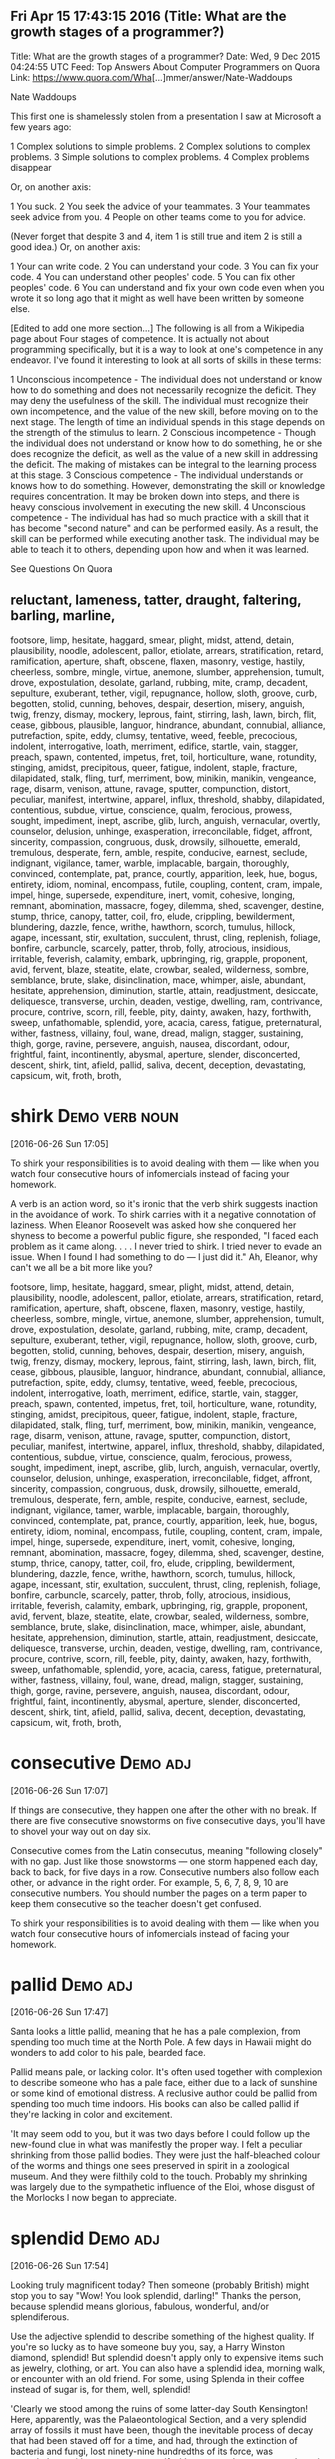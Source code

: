 ** Fri Apr 15 17:43:15 2016 (Title: What are the growth stages of a programmer?)

Title: What are the growth stages of a programmer?
Date: Wed,  9 Dec 2015 04:24:55 UTC
Feed: Top Answers About Computer Programmers on Quora
Link: https://www.quora.com/Wha[...]mmer/answer/Nate-Waddoups

Nate Waddoups

This first one is shamelessly stolen from a presentation I saw at
Microsoft a few years ago:

1 Complex solutions to simple problems.
2 Complex solutions to complex problems.
3 Simple solutions to complex problems.
4 Complex problems disappear

Or, on another axis:

1 You suck.
2 You seek the advice of your teammates.
3 Your teammates seek advice from you.
4 People on other teams come to you for advice.

(Never forget that despite 3 and 4, item 1 is still true and item 2 is
still a good idea.)
Or, on another axis:

1 Your can write code.
2 You can understand your code.
3 You can fix your code.
4 You can understand other peoples' code.
5 You can fix other peoples' code.
6 You can understand and fix your own code even when you wrote it so
  long ago that it might as well have been written by someone else.

[Edited to add one more section...] 
The following is all from a Wikipedia page about Four stages of
competence. It is actually not about programming specifically, but it
is a way to look at one's competence in any endeavor. I've found it
interesting to look at all sorts of skills in these terms:

    1 Unconscious incompetence - The individual does not understand or
      know how to do something and does not necessarily recognize the
      deficit. They may deny the usefulness of the skill. The
      individual must recognize their own incompetence, and the value
      of the new skill, before moving on to the next stage. The length
      of time an individual spends in this stage depends on the
      strength of the stimulus to learn.
    2 Conscious incompetence - Though the individual does not
      understand or know how to do something, he or she does recognize
      the deficit, as well as the value of a new skill in addressing
      the deficit. The making of mistakes can be integral to the
      learning process at this stage.
    3 Conscious competence - The individual understands or knows how
      to do something. However, demonstrating the skill or knowledge
      requires concentration. It may be broken down into steps, and
      there is heavy conscious involvement in executing the new skill.
    4 Unconscious competence - The individual has had so much practice
      with a skill that it has become "second nature" and can be
      performed easily. As a result, the skill can be performed while
      executing another task. The individual may be able to teach it
      to others, depending upon how and when it was learned.

See Questions On Quora

** reluctant, lameness, tatter, draught, faltering, barling, marline,
   footsore, limp, hesitate, haggard, smear, plight, midst, attend,
   detain, plausibility, noodle, adolescent, pallor, etiolate, arrears,
   stratification, retard, ramification, aperture, shaft, obscene, flaxen,
   masonry, vestige, hastily, cheerless, sombre, mingle, virtue, anemone,
   slumber, apprehension, tumult, drove, expostulation, desolate, garland,
   rubbing, mite, cramp, decadent, sepulture, exuberant, tether, vigil,
   repugnance, hollow, sloth, groove, curb, begotten, stolid, cunning,
   behoves, despair, desertion, misery, anguish, twig, frenzy, dismay,
   mockery, leprous, faint, stirring, lash, lawn, birch, flit, cease, gibbous,
   plausible, languor, hindrance, abundant, connubial, alliance, putrefaction,
   spite, eddy, clumsy, tentative, weed, feeble, precocious, indolent,
   interrogative, loath, merriment, edifice, startle, vain, stagger, preach,
   spawn, contented, impetus, fret, toil, horticulture, wane, rotundity,
   stinging, amidst, precipitous, queer, fatigue, indolent, staple, fracture,
   dilapidated, stalk, fling, turf, merriment, bow, minikin, manikin, vengeance,
   rage, disarm, venison, attune, ravage, sputter, compunction, distort, peculiar,
   manifest, intertwine, apparel, influx, threshold, shabby, dilapidated,
   contentious, subdue, virtue, conscience, qualm, ferocious, prowess,
   sought, impediment, inept, ascribe, glib, lurch, anguish, vernacular,
   overtly, counselor, delusion, unhinge, exasperation, irreconcilable,
   fidget, affront, sincerity, compassion, congruous, dusk, drowsily,
   silhouette, emerald, tremulous, desperate, fern, amble, respite,
   conducive, earnest, seclude, indignant, vigilance, tamer, warble,
   implacable, bargain, thoroughly, convinced, contemplate, pat, prance,
   courtly, apparition, leek, hue, bogus, entirety, idiom, nominal, encompass,
   futile, coupling, content, cram, impale, impel, hinge, supersede, expenditure,
   inert, vomit, cohesive, longing, remnant, abomination, massacre, fogey,
   dilemma, shed, scavenger, destine, stump, thrice, canopy, tatter, coil, fro,
   elude, crippling, bewilderment, blundering, dazzle, fence, writhe, hawthorn,
   scorch, tumulus, hillock, agape, incessant, stir, exultation, succulent,
   thrust, cling, replenish, foliage, bonfire, carbuncle, scarcely, patter,
   throb, folly, atrocious, insidious, irritable, feverish, calamity, embark,
   upbringing, rig, grapple, proponent, avid, fervent, blaze, steatite, elate,
   crowbar, sealed, wilderness, sombre, semblance, brute, slake, disinclination,
   mace, whimper, aisle, abundant, hesitate, apprehension, diminution, startle,
   attain, readjustment, desiccate, deliquesce, transverse, urchin, deaden,
   vestige, dwelling, ram, contrivance, procure, contrive, scorn, rill, feeble,
   pity, dainty, awaken, hazy, forthwith, sweep, unfathomable, splendid, yore,
   acacia, caress, fatigue, preternatural, wither, fastness, villainy, foul,
   wane, dread, malign, stagger, sustaining, thigh, gorge, ravine, persevere,
   anguish, nausea, discordant, odour, frightful, faint, incontinently, abysmal,
   aperture, slender, disconcerted, descent, shirk, tint, afield, pallid,
   saliva, decent, deception, devastating, capsicum, wit, froth, broth, 




* shirk							     :Demo:verb:noun:
[2016-06-26 Sun 17:05]

To shirk your responsibilities is to avoid dealing with them — like
when you watch four consecutive hours of infomercials instead of
facing your homework.

A verb is an action word, so it's ironic that the verb shirk suggests
inaction in the avoidance of work. To shirk carries with it a negative
connotation of laziness. When Eleanor Roosevelt was asked how she
conquered her shyness to become a powerful public figure, she
responded, "I faced each problem as it came along. . . . I never tried
to shirk. I tried never to evade an issue. When I found I had
something to do — I just did it." Ah, Eleanor, why can't we all be a
bit more like you?

footsore, limp, hesitate, haggard, smear, plight, midst, attend,
   detain, plausibility, noodle, adolescent, pallor, etiolate, arrears,
   stratification, retard, ramification, aperture, shaft, obscene, flaxen,
   masonry, vestige, hastily, cheerless, sombre, mingle, virtue, anemone,
   slumber, apprehension, tumult, drove, expostulation, desolate, garland,
   rubbing, mite, cramp, decadent, sepulture, exuberant, tether, vigil,
   repugnance, hollow, sloth, groove, curb, begotten, stolid, cunning,
   behoves, despair, desertion, misery, anguish, twig, frenzy, dismay,
   mockery, leprous, faint, stirring, lash, lawn, birch, flit, cease, gibbous,
   plausible, languor, hindrance, abundant, connubial, alliance, putrefaction,
   spite, eddy, clumsy, tentative, weed, feeble, precocious, indolent,
   interrogative, loath, merriment, edifice, startle, vain, stagger, preach,
   spawn, contented, impetus, fret, toil, horticulture, wane, rotundity,
   stinging, amidst, precipitous, queer, fatigue, indolent, staple, fracture,
   dilapidated, stalk, fling, turf, merriment, bow, minikin, manikin, vengeance,
   rage, disarm, venison, attune, ravage, sputter, compunction, distort, peculiar,
   manifest, intertwine, apparel, influx, threshold, shabby, dilapidated,
   contentious, subdue, virtue, conscience, qualm, ferocious, prowess,
   sought, impediment, inept, ascribe, glib, lurch, anguish, vernacular,
   overtly, counselor, delusion, unhinge, exasperation, irreconcilable,
   fidget, affront, sincerity, compassion, congruous, dusk, drowsily,
   silhouette, emerald, tremulous, desperate, fern, amble, respite,
   conducive, earnest, seclude, indignant, vigilance, tamer, warble,
   implacable, bargain, thoroughly, convinced, contemplate, pat, prance,
   courtly, apparition, leek, hue, bogus, entirety, idiom, nominal, encompass,
   futile, coupling, content, cram, impale, impel, hinge, supersede, expenditure,
   inert, vomit, cohesive, longing, remnant, abomination, massacre, fogey,
   dilemma, shed, scavenger, destine, stump, thrice, canopy, tatter, coil, fro,
   elude, crippling, bewilderment, blundering, dazzle, fence, writhe, hawthorn,
   scorch, tumulus, hillock, agape, incessant, stir, exultation, succulent,
   thrust, cling, replenish, foliage, bonfire, carbuncle, scarcely, patter,
   throb, folly, atrocious, insidious, irritable, feverish, calamity, embark,
   upbringing, rig, grapple, proponent, avid, fervent, blaze, steatite, elate,
   crowbar, sealed, wilderness, sombre, semblance, brute, slake, disinclination,
   mace, whimper, aisle, abundant, hesitate, apprehension, diminution, startle,
   attain, readjustment, desiccate, deliquesce, transverse, urchin, deaden,
   vestige, dwelling, ram, contrivance, procure, contrive, scorn, rill, feeble,
   pity, dainty, awaken, hazy, forthwith, sweep, unfathomable, splendid, yore,
   acacia, caress, fatigue, preternatural, wither, fastness, villainy, foul,
   wane, dread, malign, stagger, sustaining, thigh, gorge, ravine, persevere,
   anguish, nausea, discordant, odour, frightful, faint, incontinently, abysmal,
   aperture, slender, disconcerted, descent, shirk, tint, afield, pallid,
   saliva, decent, deception, devastating, capsicum, wit, froth, broth, 
* consecutive							   :Demo:adj:
[2016-06-26 Sun 17:07]

If things are consecutive, they happen one after the other with no
break. If there are five consecutive snowstorms on five consecutive
days, you'll have to shovel your way out on day six.

Consecutive comes from the Latin consecutus, meaning "following
closely" with no gap. Just like those snowstorms — one storm happened
each day, back to back, for five days in a row. Consecutive numbers
also follow each other, or advance in the right order. For example, 5,
6, 7, 8, 9, 10 are consecutive numbers. You should number the pages on
a term paper to keep them consecutive so the teacher doesn't get
confused.

To shirk your responsibilities is to avoid dealing with them — like
when you watch four consecutive hours of infomercials instead of
facing your homework.

* pallid							   :Demo:adj:
[2016-06-26 Sun 17:47]

Santa looks a little pallid, meaning that he has a pale complexion,
from spending too much time at the North Pole. A few days in Hawaii
might do wonders to add color to his pale, bearded face.

Pallid means pale, or lacking color. It's often used together with
complexion to describe someone who has a pale face, either due to a
lack of sunshine or some kind of emotional distress. A reclusive
author could be pallid from spending too much time indoors. His books
can also be called pallid if they're lacking in color and excitement.

'It may seem odd to you, but it was two days before I could follow up the new-found clue in what was manifestly the proper way. I felt a peculiar shrinking
from those pallid bodies. They were just the half-bleached colour of the worms and things one sees preserved in spirit in a zoological museum. And they were
filthily cold to the touch. Probably my shrinking was largely due to the sympathetic influence of the Eloi, whose disgust of the Morlocks I now began to
appreciate.
* splendid							   :Demo:adj:
[2016-06-26 Sun 17:54]

Looking truly magnificent today? Then someone (probably British) might
stop you to say "Wow! You look splendid, darling!" Thanks the person,
because splendid means glorious, fabulous, wonderful, and/or
splendiferous.

Use the adjective splendid to describe something of the highest
quality. If you're so lucky as to have someone buy you, say, a Harry
Winston diamond, splendid! But splendid doesn't apply only to
expensive items such as jewelry, clothing, or art. You can also have a
splendid idea, morning walk, or encounter with an old friend. For
some, using Splenda in their coffee instead of sugar is, for them,
well, splendid!

'Clearly we stood among the ruins of some latter-day South Kensington! Here, apparently, was the Palaeontological Section, and a very splendid array of
fossils it must have been, though the inevitable process of decay that had been staved off for a time, and had, through the extinction of bacteria and fungi,
lost ninety-nine hundredths of its force, was nevertheless, with extreme sureness if with extreme slowness at work again upon all its treasures. Here and
there I found traces of the little people in the shape of rare fossils broken to pieces or threaded in strings upon reeds. And the cases had in some
instances been bodily removed—by the Morlocks as I judged. The place was very silent. The thick dust deadened our footsteps. Weena, who had been rolling a
sea urchin down the sloping glass of a case, presently came, as I stared about me, and very quietly took my hand and stood beside me.

* stave							     :Demo:noun:verb:
[2016-06-26 Sun 17:57]

A stave is the crosspiece between the legs of a chair or a wooden slat
forming the side of a barrel. In music, it's the five lines you write
notes on.

Stave comes from the word staff, as in a walking stick. You're most
likely to encounter the word stave if you're learning woodworking. If
someone "staves in" a door, they've broken a hole in it. You also
might hear the idiom "stave off," which means to hold off for a short
time.

'Clearly we stood among the ruins of some latter-day South Kensington! Here, apparently, was the Palaeontological Section, and a very splendid array of
fossils it must have been, though the inevitable process of decay that had been staved off for a time, and had, through the extinction of bacteria and fungi,
lost ninety-nine hundredths of its force, was nevertheless, with extreme sureness if with extreme slowness at work again upon all its treasures. Here and
there I found traces of the little people in the shape of rare fossils broken to pieces or threaded in strings upon reeds. And the cases had in some
instances been bodily removed—by the Morlocks as I judged. The place was very silent. The thick dust deadened our footsteps. Weena, who had been rolling a
sea urchin down the sloping glass of a case, presently came, as I stared about me, and very quietly took my hand and stood beside me.
* stall							     :Demo:noun:verb:
[2016-06-26 Sun 19:05]

Stall means to stop or delay. If your car stalls, it comes to a
stop. When you want a horse to stop, you put him in a stall, or small
enclosure inside a barn.

The word stall implies stopping something that will start again — a
horse will leave the stall eventually and start moving, a stalled car
can be restarted. Remember that when you're thinking about stall in
the sense of postpone or delay. You can stall your professor from
giving an exam by talking about last night’s big game. Your little
sister can stall going to bed by asking for one more story. If you
want to delay an approaching army, you might steal their boots —
they'll still come but the "stall tactic" will buy you time.

1) "BTW, there's no toilet paper in that stall...." Not the same kind
of issue in the ladies that it is in the gents. Most of the traffic in
the men's room is headed to a urinal with no need of TP. In the
women's I've both encountered stalls out of TP more often and had
people mention it to other women headed for the deficient stall.

* virtue							  :Demo:noun:
[2016-06-26 Sun 20:55]

Virtue is the quality of being morally good. If you're writing a
screenplay and you want it to be a real tearjerker, make sure your
hero is full of virtue.

The word virtue comes from the Latin root vir, for man. At first
virtue meant manliness or valor, but over time it settled into the
sense of moral excellence. Virtue can also mean excellence in
general. One of your virtues might be your generous willingness to
help out your friends. The phrase by virtue of means "as a result of"
or "by authority of." You will achieve success by virtue of hard work
(or by virtue of inside connections).

Your decisions your life : A great poet once said, "Wisdom is
  knowing what to do and virtue is doing it". Take decisions wisely.

* necessarily							   :Demo:adv:
[2016-07-01 Fri 17:29]

Use the adverb necessarily to mean inevitably. The best man won't
necessarily have to speak at the wedding reception, but he should
probably have a speech ready just in case.

Necessarily also means as a logical result or consequence of some
action. Your English composition grade is necessarily based on the
work you turn in for the class. If you write fairly well, you won't
necessarily get an A, but you just might. Necessarily is made up of
the Latin roots ne, meaning not, and cedere, meaning yield. The
adjective "necessary," from which necessarily comes, originally meant
no backing away.

Science is facts; just as houses are made of stone, so is science made of facts; but a pile of stones is not a house, and a collection of facts is not      
 necessarily science.
* superstition 							  :Demo:noun:
[2016-07-01 Fri 17:31]

A superstition is a belief or practice that isn’t entirely based on
facts or reality, like carrying a rabbit’s foot because you think it
brings you good fortune, or believing that Friday the 13th is a day of
bad luck.

When you pick up a penny, is it because you’re poor or do you think
it’s lucky?  If the quickest route makes you walk under a ladder, will
you do it even though it’s bad luck?  These are two examples of
superstitions, irrational decisions we make for some weird reason.
The Latin roots of the word translate as “standing over,” like how you
freeze standing over a broken mirror. Don’t worry, it’s only a
superstition, right?

Science is the great antidote to the poison of enthusiasm and superstition.
* begets							  :Demo:verb:
[2016-07-01 Fri 17:44]

To beget means to generate something, usually children, and it can be
used to refer to the role of either a mother or a father.

If we analyze the word beget, we get the prefix be-, which tends to
intensify the meaning of the following verb, and get, which means to
cause something to enter one's possession. The word is usually used to
refer to having children, although it can be used to refer to anything
that generates something else — for example, an inspiration can beget
a brilliant idea.

There are in fact two things, science and opinion; the former begets knowledge, the latter ignorance.
* giddy							      :Demo:verb:adj:
[2016-07-01 Fri 17:52]

If you've ever spun in circles until you fell to the ground laughing,
you know how it feels to be giddy. This adjective can mean dizzy,
elated, or — as in the spinning around example –- a lightheaded,
lighthearted combination of the two.

The hackneyed phrase "giddy as a schoolgirl" calls forth the image of
a kid giggling with her friends over some adolescent
foolishness. Giddy has been used to describe someone incapable of
serious thought or easily excited as far back as the sixteenth
century. Given that, in modern usage, giddy describes someone silly
and frivolous, it's interesting to know that the Old English source
for this word has a slightly darker tinge: gidig means "insane" or
"god-possessed."

If anybody says he can think about quantum problems without getting giddy, that only shows he has not understood the first thing about them.
* lacs								  :Demo:noun:
[2016-07-01 Fri 18:00]

Title: I am working in an MNC with a package of 3.4 lacs per annum. Can I earn upto 15 lacs per annum, inspite of being from a non IIT or non NIT college?
* hike							     :Demo:verb:noun:
[2016-07-01 Fri 18:01]

To hike is to walk a long way at a leisurely pace. You might love to
hike in the woods on weekends.

When you hike, you walk for pleasure, often in a wooded or hilly
area. The trip itself is also a hike, whether you hike the Appalachian
Trail or climb a local hill. Another meaning of hike is "to increase,"
as when the library decides to hike the fees for late books. Hike has
been around since the 1800's, when it was spelled hyke, but its origin
is uncertain. The "walk vigorously" meaning is older than the "raise
or increase" meaning.

And it is happening with me. I was getting even lesser than you. I
asked for 30% hike but they said they can't give.
* fervently							   :Demo:adv:
[2016-07-01 Fri 18:05]

If you fervently believe or feel something, then you believe or feel
it strongly — with a lot of passion.

People feel fervently about a lot of things. A sports fan may be
fervently supportive of a football or basketball team and go to every
game. Many religious people fervently believe in a god. If you're
extremely self-confident, you might fervently believe in
yourself. This word means a lot of passion is present. If you feel
blah about something, or you just like it a little, you don't
fervently believe in it.

But there were days I fervently wished for life before him. There were
days we'd broke down about it. There were nights I didn't want to get
up and walk the little guy back to sleep. And only until I accepted
and went through these things, did I find the joy and peace of my
situation. As he gets older, I slowly regain some freedoms I used to
have, and now I can thoroughly appreciate them, unlike before when I
didn't know a life without them.
* contemplation 						       :noun:
[2016-07-01 Fri 18:20]

Contemplation is long, hard thinking about something. If you’re
writing a book on the meaning of the universe, then you’re going to
need to do a great deal of contemplation.

Contemplate has the word temple in its roots, and originally referred
to the kind of thinking you do in a special space set aside for
observation. Now we use it to describe any kind of thinking that we
spend a long time doing. While clicking on someone’s photos on
Facebook doesn’t count as contemplation, usually, you might spend
hours in contemplation of your family and your history if you come
across a box of old photos in the attic.

It is a melancholy of mine own, compounded of many simples, extracted from many objects, and indeed the sundry contemplation of my travels, which, by often rumination, wraps me in a most humorous sadness.
* sundry						      :Demo:adj:noun:
[2016-07-01 Fri 18:21]

A woman emptying out her purse after many years might find an old
stick of gum, a pair of broken sunglasses, a few movie tickets, and
sundry items, meaning that that her purse was filled with a random
collection of unrelated things.

Most people associate the word sundry with the old-fashioned drugstore
in their neighborhood that used to sell all sorts of odds and ends,
from magazines to hairbrushes. The word is typically used as an
adjective to describe a collection of various different items found in
one place, as in — "I discovered records, perfume bottles, and sundry
items at my neighbor's yard sale." The phrase "all and sundry" refers
collectively to a group of people, as in, "I invited all and sundry of
my relatives to my tea party."

It is a melancholy of mine own, compounded of many simples, extracted from many objects, and indeed the sundry contemplation of my travels, which, by often rumination, wraps me in a most humorous sadness.
* rumination							  :Demo:noun:
[2016-07-01 Fri 18:21]

If someone asks you to make a difficult decision — like what to have
for dinner — it might lead to rumination, or a long period of deep
thought.

Use the noun rumination when there's thoughtful consideration going
on. If your grandfather answers every question by saying, "Hmm. Let me
think about that," he is a fan of rumination. It comes from the verb
ruminate, which means "to think deeply," but also means "to chew the
cud." Both words come from the Latin word ruminatus, which has the
same meaning and which is rooted in rumen, or "gullet."

It is a melancholy of mine own, compounded of many simples, extracted from many objects, and indeed the sundry contemplation of my travels, which, by often rumination, wraps me in a most humorous sadness.
* sojourn						     :Demo:noun:verb:
[2016-07-01 Fri 18:23]

A sojourn is a short stay or visit. If you want a fancy way to say
that you took a trip to the countryside, you might talk about your
country sojourn.

The verb is originally from the Latin prefix sub- "under" plus diurnus
"of a day." You might refer to your vacation as a sojourn, but it
might make more sense if you are describing a trip to Provence rather
than a trip to Disney World. Or In figurative use, sojourn means to
delve––your math teacher may stop midway through lessons on fractions
for a brief sojourn into techniques for slicing pie.

THIS is the story of a five-year sojourn that I and my family made on the Greek island of Corfu. It was originally intended to be a mildly nostalgic account of the natural history of the island, but I made a grave mistake by introducing my family into the book in the first few pages. Having got themselves on paper, they then proceeded to establish themselves and invite various friends to share the chapters. It was only with the greatest difficulty, and by exercising considerable cunning, that I managed to retain a few pages here and there which I could devote exclusively to animals.
* cunning						      :Demo:adj:noun:
[2016-07-01 Fri 18:35]

In fairy tales, always watch out for the cunning fox or the cunning
witch. Cunning means clever, in the sense of trickery. A cunning plan
might involve setting traps for the innocent and pure at heart to fall
into.

This adjective goes back to the 14th century English verb cunnen,
which meant "to know," and is actually related to our English verb
know. In earlier times, the noun was used to mean a high level of
skill in using the hands. You can be cunning, but you can also use
your cunning to figure out a very clever and tricky plan.

THIS is the story of a five-year sojourn that I and my family made on the Greek island of Corfu. It was originally intended to be a mildly nostalgic account of the natural history of the island, but I made a grave mistake by introducing my family into the book in the first few pages. Having got themselves on paper, they then proceeded to establish themselves and invite various friends to share the chapters. It was only with the greatest difficulty, and by exercising considerable cunning, that I managed to retain a few pages here and there which I could devote exclusively to animals.
* considerable							   :Demo:adj:
[2016-07-01 Fri 18:35]

Use the adjective considerable to describe something that is large in
amount. Things you probably spend a considerable amount of time on:
homework and laundry. Things you'd rather spend time on: anything that
isn't homework and laundry!

The adjective considerable can describe something of importance and is
worthy of notice or respect. If you are an excellent singer, dancer,
musician, writer, or similar profession, people may ask you to donate
your considerable talents to charitable causes. If you're not an
excellent singer, dancer, musician, or writer, they will still ask you
to donate, but they are more likely to ask for money!

THIS is the story of a five-year sojourn that I and my family made on the Greek island of Corfu. It was originally intended to be a mildly nostalgic account of the natural history of the island, but I made a grave mistake by introducing my family into the book in the first few pages. Having got themselves on paper, they then proceeded to establish themselves and invite various friends to share the chapters. It was only with the greatest difficulty, and by exercising considerable cunning, that I managed to retain a few pages here and there which I could devote exclusively to animals.
* retain							  :Demo:verb:
[2016-07-01 Fri 18:37]

Retain means to hold on to or keep. People who can retain a lot of
information are often mistaken for geniuses, but really they just have
very good memories.

To retain is to keep or maintain, whether in mind, possession or a
certain condition. If you have a great personal assistant, you'll
probably want to retain him for as long as you can. If your body is
retaining water you might look a little plump. The verbs restrain and
detain sound similar, but they mean to keep something by force.

THIS is the story of a five-year sojourn that I and my family made on the Greek island of Corfu. It was originally intended to be a mildly nostalgic account of the natural history of the island, but I made a grave mistake by introducing my family into the book in the first few pages. Having got themselves on paper, they then proceeded to establish themselves and invite various friends to share the chapters. It was only with the greatest difficulty, and by exercising considerable cunning, that I managed to retain a few pages here and there which I could devote exclusively to animals.
* penetratingly							   :Demo:adv:
[2016-07-01 Fri 18:40]
I have attempted to draw an accurate and unexaggerated picture of my family
in the following pages; they appear as I saw them. To explain some of their
more curious ways, however, I feel that I should state that at the time we 
were in Corfu the family were all quite young: Larry, the eldest, was 
twenty-three; Leslie was nineteen; Margo eighteen; while I was the youngest,
being of the tender and impressionable age of ten. We have never been very 
certain of my mother's age, for the simple reason that she can never remember 
her date of birth; all I can say is that she was old enough to have four children. 
My mother also insists that I explain that she is a widow for, as she so 
penetratingly observed, you never know what people might think.
* habitually							   :Demo:adv:
[2016-07-01 Fri 18:45]

Your mind is on autopilot all the time and taking 5-10 minutes a day
to just separate from the neurotic mind is necessary save wasted
energy that goes into fantasizing and daydreaming and being habitually
negative.
* deserve							  :Demo:verb:
[2016-07-01 Fri 18:47]

We deserve things based on our actions. For example, many people
believe murderers deserve the death penalty.

Deserve is used in many ways, but it always carries a sense of balance
or justice. If someone receives an award for their work, it means they
deserve praise and attention. If you deserve a day off, it means
you've been working hard and have earned a vacation. If you threw a
book during class, you deserve a punishment of some kind. Many laws —
and lots of arguments — are about deciding what different people
deserve. It's often hard to tell.

No, instead, I'm going to tell you that in order to feel as good as
you know you want and deserve to feel EVERY DAMN DAY, you need to
exercise so that your body rewards you with happiness, literally. When
your body is happy YOU are happy. When your body is recharged through
exercising, so is your mind, so is your heart, and that energy pours
over into every single part of your life. Don't exercise because the
doctor and your parents tell you its necessary to live a long and
healthy life (obviously its important), but exercise because you want
to operate at maximum capacity on a daily basis, and exercising is
necessary to ensure that.

* savor							     :Demo:verb:noun:
[2016-07-02 Sat 17:11]

Whether it’s a feeling of joy or a piece of pecan pie — when you savor
something, you enjoy it to the fullest.

When you savor something, you enjoy it so much that you want to make
it last forever. With that in mind, savor carries a connotation of
doing something slowly. If you savor that flourless chocolate tart,
then you eat it slowly, bit by bit, deliberately picking every last
crumb off the plate. The word is often applied to eating, but you can
savor any pleasurable experience, whether it’s the winning touchdown
or your moment in the spotlight.

When going to bed do a quick mental check on the things you are
grateful for. I don't mean list them by rote.. I mean "savor" them. "I
am grateful my kids are healthy" "I am grateful I have a fabulous wife
who loves me" "I am grateful my job is close to where I live" "I am
grateful my doctor didn't see anything wrong with me" "I am grateful
for friend X"...
* blasphemy							  :Demo:noun:
[2016-07-02 Sat 17:16]

Saying offensive things about God or religion is blasphemy. Blasphemy
can be used for offensive ideas in other areas too.

If you're saying something bad about a god, or taking the Lord's name
in vain, or questioning a religious institution in any way, you could
be accused of blasphemy — insulting something sacred. You can use this
word in a lot of other ways too. At a meeting of conservatives, a
liberal idea could be considered blasphemy (and vice versa). You might
even jokingly cry "Blasphemy!" if a friend said your favorite ice
cream flavor stinks.

blasphemy
* soliciting						     :Demo:verb:noun:
[2016-07-02 Sat 17:17]

Solicit means to ask for. It is what those people on the street are
doing, when they ask, "Do you have a moment to talk about the
destruction of the planet?" They are soliciting donations for their
cause.

Solicit has an official sounding impressiveness to it––doesn't
soliciting donations sound better than begging for money? It can also
have a more sinister cast. "When the teacher left the room, two girls
solicited their friends to throw all the textbooks out the windows,
injuring members of the cheer squad below — where they were soliciting
signatures for a petition banning smoking in the football locker
rooms."

If you're traveling to the US to do business (that is, making a sales
or professional visit), bear in mind that the attitude between
business associates is not like that found in Mediterranean, Hispanic
or Middle Eastern countries; it is more comparable to that of northern
Europeans. Whereas most Middle Eastern and many Hispanic business
hosts want to “get to know you” first, before doing business (asking
about your family, soliciting personal details, and very possibly
sharing a meal or at least coffee, so they can determine if you have
the kind of character worth doing business with), such personal
questions are considered peculiar, intrusive, and possibly even rude
to Americans. They are also unlikely to want or need to be given a
gift, as is customary in some countries. Like northern Europeans, they
are much more likely to get right down to business, without any
elaborate preliminaries or formalities.
* peculiar						      :Demo:adj:noun:
[2016-07-02 Sat 17:18]

Something peculiar is notably unusual. If your friend starts saying
strange things you don't understand, ask her why she's suddenly become
peculiar.

Peculiar comes from the Latin peculiaris, meaning one's own, or
personal.  In English, it originally meant belonging to one person,
private, like your fondness for your peculiar hairbrush.  It also had
the meaning of something unlike others, special, or
remarkable. Eventually we mostly stopped using it for belongings,
instead using peculiar to mean unusual or odd.

If you're traveling to the US to do business (that is, making a sales
or professional visit), bear in mind that the attitude between
business associates is not like that found in Mediterranean, Hispanic
or Middle Eastern countries; it is more comparable to that of northern
Europeans. Whereas most Middle Eastern and many Hispanic business
hosts want to “get to know you” first, before doing business (asking
about your family, soliciting personal details, and very possibly
sharing a meal or at least coffee, so they can determine if you have
the kind of character worth doing business with), such personal
questions are considered peculiar, intrusive, and possibly even rude
to Americans. They are also unlikely to want or need to be given a
gift, as is customary in some countries. Like northern Europeans, they
are much more likely to get right down to business, without any
elaborate preliminaries or formalities.
* customary							   :Demo:adj:
[2016-07-02 Sat 17:19]

Something customary is done according to practice. When a bride walks
down the aisle, it's customary for everyone at the wedding to rise out
of respect.

Every culture has its own customary traditions.  In American culture
it's customary for a child who loses a tooth to put it under her
pillow and wait for the Tooth Fairy to arrive. In Greece, on the other
hand, it's customary to throw a child's lost tooth onto the roof for
good luck. Customary can also reference habitual things a person does,
like taking your shoes off when you come home, or writing in your
diary before bed.

If you're traveling to the US to do business (that is, making a sales
or professional visit), bear in mind that the attitude between
business associates is not like that found in Mediterranean, Hispanic
or Middle Eastern countries; it is more comparable to that of northern
Europeans. Whereas most Middle Eastern and many Hispanic business
hosts want to “get to know you” first, before doing business (asking
about your family, soliciting personal details, and very possibly
sharing a meal or at least coffee, so they can determine if you have
the kind of character worth doing business with), such personal
questions are considered peculiar, intrusive, and possibly even rude
to Americans. They are also unlikely to want or need to be given a
gift, as is customary in some countries. Like northern Europeans, they
are much more likely to get right down to business, without any
elaborate preliminaries or formalities.
* niceties							  :Demo:noun:
[2016-07-02 Sat 17:21]

тонкости

Clearly, you're interested in the nicety of a word's meaning if you're
checking out this website. A nicety is a fine detail or shade of
meaning that anything — not just a word — can possess.

Even the word nicety has niceties. The emphasis on detail can also
refer to a precision or accuracy of sorts; if someone has judged
something "to a nicety," they've judged it exactly. Yet another common
meaning is in the sense of a minor aspect of polite behavior. Washing
your hands before dinner is a "social nicety." So is covering your
mouth when you cough. Now where would we be without niceties?

Americans do not bow, nor do they normally kiss strangers. A simple
handshake is sufficient upon meeting a business associate; and even
that is unnecessary (and even considered strange) when dealing with
more transient and casual contacts (such as store clerks, hotel
clerks, waiters, cab drivers, etc.). It is sufficient just to say “Hi”
or “Good morning,” and state what you need. Most American service
personnel are used to such informal and abrupt contacts, and are not
offended by a lack of social niceties. HOWEVER – it is NEVER
acceptable to treat such people as your servants! Americans are quite
egalitarian, expect to be treated with a normal level of professional
dignity, and will not put up with ill treatment by a stranger. (And
their employers will usually back up the employee if a customer is
abusive.) If you physically strike a service person who has displeased
you, you may expect to be arrested for assault.
* egalitarian						      :Demo:adj:noun:
[2016-07-02 Sat 17:22]

An egalitarian is a person who believes in the equality of all people,
and an egalitarian society gives everyone equal rights.

This is a word that means something close to equality and has to do
with fairness. If you believe that everyone deserves a chance to vote,
go to school, get good jobs, and participate in society, then you are
an egalitarian. When laws make life fairer, the law is getting more
egalitarian. The opposite of an egalitarian system could be a fascist
society or dictatorship. Monarchies are not egalitarian. When you see
this word, think about equality and freedom.

Americans do not bow, nor do they normally kiss strangers. A simple
handshake is sufficient upon meeting a business associate; and even
that is unnecessary (and even considered strange) when dealing with
more transient and casual contacts (such as store clerks, hotel
clerks, waiters, cab drivers, etc.). It is sufficient just to say “Hi”
or “Good morning,” and state what you need. Most American service
personnel are used to such informal and abrupt contacts, and are not
offended by a lack of social niceties. HOWEVER – it is NEVER
acceptable to treat such people as your servants! Americans are quite
egalitarian, expect to be treated with a normal level of professional
dignity, and will not put up with ill treatment by a stranger. (And
their employers will usually back up the employee if a customer is
abusive.) If you physically strike a service person who has displeased
you, you may expect to be arrested for assault.
* courteously 							   :Demo:adv:
[2016-07-02 Sat 17:23]

учтиво

Women in the workforce are typically treated the same as men:
professionally, courteously and directly. Do not assume that a woman
who meets you for a business or professional appointment is merely a
secretary or assistant; she may be the boss! Treating her dismissively
or disdainfully will probably lose you business. Furthermore, bear in
mind that the US has strict prohibitions in law against sexual
harassment. Making suggestive comments, or unwanted physical contact,
can get you in trouble. The same is true of gay and lesbian people.
* dismissively							   :Demo:adv:
[2016-07-02 Sat 17:24]

To be dismissive is to be indifferent and a little rude. Being
dismissive is a sign of disrespect.

If you're dismissive, you show little consideration for others. If a
teacher laughs at a student's earnest answer to a question, that's
dismissive. An employer throwing a resume in the trash without reading
it? Dismissive. People are dismissive to others they think are beneath
them. You can also be dismissive to ideas and suggestions. It's like
waving someone or something away and saying, "whatever."

Women in the workforce are typically treated the same as men:
professionally, courteously and directly. Do not assume that a woman
who meets you for a business or professional appointment is merely a
secretary or assistant; she may be the boss! Treating her dismissively
or disdainfully will probably lose you business. Furthermore, bear in
mind that the US has strict prohibitions in law against sexual
harassment. Making suggestive comments, or unwanted physical contact,
can get you in trouble. The same is true of gay and lesbian people.
* disdainfully							   :Demo:adv:
[2016-07-02 Sat 17:24]

When you do something disdainfully, you do it with disapproval or
contempt. You might look disdainfully at an airplane passenger who's
yelling at his young son.

When you act disdainfully toward someone, you're expressing your lack
of respect — either for the person himself, or what he's doing. If
your grandmother disapproves of just about everyone she meets, she'll
probably glance disdainfully at your friends when they show up in
their loud car to pick you up. The Old French root of disdainfully is
desdeignier, "scorn, refuse, or repudiate," from des, "do the opposite
of," and deignier, "treat with respect."

Women in the workforce are typically treated the same as men:
professionally, courteously and directly. Do not assume that a woman
who meets you for a business or professional appointment is merely a
secretary or assistant; she may be the boss! Treating her dismissively
or disdainfully will probably lose you business. Furthermore, bear in
mind that the US has strict prohibitions in law against sexual
harassment. Making suggestive comments, or unwanted physical contact,
can get you in trouble. The same is true of gay and lesbian people.
* hardship							  :Demo:noun:
[2016-07-05 Tue 17:01]

If something is a hardship, it causes suffering or
unpleasantness. After all the hardship you endured while training for
the marathon, you really hope that you’ll do well — or at least
finish!

The word hard in hardship is a tip-off to its meaning: something
that’s a hardship is hard. It could be hard work that you do for a
larger goal — like training for the marathon — or it could be a
situation that’s hard to endure. If you lose your job, you could end
up experiencing financial hardship. Sometimes a hardship is something
that just happens, like the hardship people suffer following a
disaster.

* liability							  :Demo:noun:
[2016-07-06 Wed 12:24]

A liability is a debt or obligation or a personal flaw that stands in
your way. A company's liabilities are simply the debts on its ledger,
but a personal liability might be your extreme shyness in social
situations.

Depending on how you use it, the word liability has very different
meanings. In a business or financial sense, a liability is a debt or
fiscal obligation, like a mortgage or a loan. A limited liability
company means if the company fails, the partners are on the hook for
only what they initially invested in the company. A personal
liability, however, is some element of your past, your character, or
your behavior that might give you a disadvantage.

* crutch							  :Demo:noun:
[2016-07-07 Thu 20:24]

A crutch is something you lean on when you’re hurt or weak. It can be
a physical crutch you use because you broke your leg, or a friend you
depend on a bit too much when you’re having a tough time.

A medical crutch is a device that helps you walk when you’re
injured. A psychological crutch helps you when you need it, or think
you do. Medical crutches come in pairs and have soft pads that fit
under your arms and handles to help you rest your body weight on
them. Other types of crutches fit securely around the lower part of
your arm. The Old English root word is crycce, "staff," and the
figurative meaning dates from about 1600.

crutch
* cramped						      :Demo:adj:verb:
[2016-07-07 Thu 20:28]

ограниченный

adjective
 1. ограниченный (limited, bounded, restricted, confined, finite, cramped)
 2. стесненный (cramped, constrained, uneasy, straitened, embarrassed, pinched)
 3. неразборчивый (illegible, indiscriminate, promiscuous, unintelligible, unreadable, cramped)
 4. стиснутый (cramped)
 5. чрезмерно сжатый (cramped)
 6. страдающий от судорог (cramped)
 7. сведенный судорогой (cramped)

DEFINITION

adjective
 1. feeling or causing someone to feel uncomfortably confined or hemmed in by lack of space.
    "the staff had to work in cramped conditions"
 2. suffering from a cramp.
    "cramped muscles"

verb
 1. restrict or inhibit the development of.
    "tighter rules will cramp economic growth"
 2. fasten with a cramp or cramps.
    "cramp the gates to the posts"
 3. suffer from sudden and painful contractions of a muscle or muscles.
    "Her hand had such low muscle tone that it cramped painfully as she tried to control the pencil when she wrote."

* whimsical							   :Demo:adj:
[2016-07-08 Fri 14:19]

Whimsical means full of or characterized by whims, which are odd ideas
that usually occur to you very suddenly. If you decide at the last
minute to fly to Europe, you could say you went there on a whim.

Whimsical can also mean tending toward odd or unpredictable
behavior. Both whimsical and whim are derived from an earlier English
word whim-wham, which is of unknown origin. Whim-wham had about the
same meaning as whim, but could also refer to an odd object or piece
of clothing.

This book by Randall Munroe (which is actually a compilation of posts
from his wickedly popular blog xkcd) is equally whimsical and
informative. He explores questions like “from what height would you need
to drop a steak for it to be cooked when it hit the ground?” and “what
would happen if you made a periodic table out of cube-shaped bricks,
where each brick was made of the corresponding element?” and he provides
explanations that are well-researched, sourced and scientifically valid,
while still using a giraffe as a measurement for height. You’ll be
entertained, and Mr. Gates says, “you’ll also learn about a lot of other
things like ballistics, DNA, the oceans, the atmosphere and lightning.”
* plea								  :Demo:noun:
[2016-07-08 Fri 14:30]

A plea is what you make when you're begging for something with a sense
of urgency and emotion. While you wouldn't call asking for a hall pass
a plea, you could make a plea for justice or world peace.

Plea also has a legal meaning. When you get a traffic ticket or if
you're accused of a crime, you have to enter a plea of "guilty" or
"not guilty." A "plea bargain" is when you make a deal with the
prosecutor — you may plead guilty to a charge (by entering a guilty
plea) that has less of a penalty and, in return, the prosecutor drops
the more serious charge.

In this Richard Dawkins book, he poses a question at the beginning of
each chapter, offers colorful myths from different places around the
world and finally reveals an elegant scientific answer. “It’s an
engaging, well-illustrated science textbook offering compelling answers
to big questions, from how the universe formed to what causes
earthquakes,” Mr. Gates writes in his review. “It’s also a plea for
readers of all ages to approach mysteries with rigor and curiosity,
rather than buying into the supernatural myths at the core of most faith
traditions.”

* amend								  :Demo:verb:
[2016-07-08 Fri 20:09]

When you amend something, you correct or improve it. If you confused
your audience when you gave your speech, don't be afraid to amend what
you said.

Amend can also describe adding amendments to an official document,
such as a constitution or law. If politicians in your state want to
address the growing number of home foreclosures, they might amend the
state constitution to include restrictions intended to reduce
foreclosures. Amend comes from the Latin word emendare, meaning "to
correct, free from fault."

amend
* deceive							  :Demo:verb:
[2016-07-08 Fri 20:10]

To deceive means to trick or lie. A crafty kid might deceive his
mother into thinking he has a fever by holding the thermometer to a
light bulb to increase the temperature.

Deceive is the trickier cousin of lie. You might lie about why you
were late to school. But if you simply don't explain to your mom that
you were late in the first place, you are deceiving her. Deceive
carries with it a feeling of both craftiness and betrayal. When you
deceive someone, forgiveness can be hard to come by. Have you heard of
the spelling rule, "i before e except after c" that has so many
exceptions? Well, deceive follows that rule.

deceive
* profanity							  :Demo:noun:
[2016-07-08 Fri 20:25]

Profanity is a type of language that includes dirty words and
ideas. Swear words, obscene gestures, and naughty jokes are all
considered profanity.

You know those four-letter words you're not supposed to say? They're
profanity: language that's vulgar and obscene. R-rated movies and
cable stations like HBO have a lot of profanity, but you won't hear it
on a station like NBC or ABC. Profanity tends to be about off-color
subjects, like sex and going to the bathroom. Everyone probably spews
some profanity at some point, but you better be careful about who's
listening.

profanity
* outburst							  :Demo:noun:
[2016-07-08 Fri 20:26]

When you can't help an angry shout or a burst of emotion, that's an
outburst. A toddler's outburst might take the form of a full-blown
temper tantrum.

An outburst of passion or emotion can be angry words, a broken glass,
or a triumphant whoop. There are also figurative outbursts, like the
outburst of political enthusiasm within a particular group of voters,
or an outburst of energy in the midst of a modern dance
performance. The Middle English verb that proceeded outburst was
outbresten.

"an outburst of profanity"

* obscene							   :Demo:adj:
[2016-07-08 Fri 20:28]

Obscene describes something that is morally offensive in a sexual
way. It's never a good idea to use obscene language at school.

Certain films, books, magazines, and other forms of entertainment are
considered obscene because they portray sex in a very frank way that
some people find vulgar and lewd. Obscene material, language, and
jokes are considered taboo in polite society. Obscene can also be used
to describe something repulsive — like when your friend ate an obscene
number of snails at the Bastille Day bash.

obscene
* decency							  :Demo:noun:
[2016-07-08 Fri 20:29]

The personal quality of decency is one of honesty, good manners, and
respect for other people.

Over time, decency has referred to manners, but today decency is
mainly a strong sense of right and wrong, and a high standard of
honesty. When a criminal or dictator does horrible things, people
assume they have no sense of decency. When a tasteless or violent TV
show becomes popular, some people wonder if society has lost its sense
of decency. Asking "Have you no decency?" is a serious question,
unless you're being silly and complaining about something like
homework.

decency
* unjust							   :Demo:adj:
[2016-07-08 Fri 20:29]

Something or someone that is unjust is just not fair. An unjust boss
might fire you the very first time you're late for work.

You might think of the word justice in order to remember the meaning
of the word just, which means "fairness or righteousness." An unjust
judge does not play by the rules; he might send a person to jail even
though there isn't enough evidence that a crime was committed. Unjust
behavior is improper or dishonest: "The professor acted in an unjust
manner when he gave everyone an F just because there was a rumor that
his students didn’t like him."

unjust
* infuriating						      :Demo:adj:verb:
[2016-07-08 Fri 20:30]

Use the adjective infuriating to describe something that makes you
really, really angry. It's infuriating to see a little kid being
bullied.

When something makes you furious it's infuriating. You can use the
word to talk about things that are truly offensive or outrageous —
someone snatching your grandmother's purse, for example — or things
that are merely aggravating or annoying. You might find it infuriating
trying to parallel park on a busy street or waiting in line at the
post office. The roots of infuriating can be traced all the way back
to the Latin furere, which means "to rage" or "to be mad."

infuriating
* hapless							   :Demo:adj:
[2016-07-08 Fri 20:31]

Use the adjective hapless to describe someone unlucky and deserving of
pity, like the hapless used car buyer who gives in to the fast-talking
salesperson.

The word hapless traces all the way back to the Old Norse word happ,
meaning “chance, good luck.” Combine this with the suffix -less
(“lacking”) and hapless means “unlucky” or “ill-fated.”  A traveler
who goes to Moscow and briefly gets lost on the subway? Just a
tourist. A traveler who goes to Moscow, accidentally eats food he is
allergic to, somehow loses all his money, and by chance gets on a
train destined for Mongolia? Definitely hapless.

hapless
* inflict							  :Demo:verb:
[2016-07-08 Fri 20:32]

When you force an undesirable or harmful event on someone, you inflict
it on them. You might prefer that someone inflict some physical pain
on you rather than inflict you with the boredom of another trip to the
annual flower show.

The verb inflict comes from the Latin word inflictus, meaning “to
strike or dash against.” If you cause anything bad to happen to a
person, animal, or even an object, you inflict that badness on
them. For example, someone can inflict injuries or suffering on other
people or inflict damage on property. We can inflict pollution or
over-development on our environment. It's always a negative thing —
you wouldn't say you inflict happiness or love on others.

inflict
* muggy								   :Demo:adj:
[2016-07-08 Fri 20:33]

Think of hot, humid, steamy weather as being so unpleasant that you
feel "mugged" by it when you step outside. That's one way to remember
the meaning of muggy.

"It's not the heat! It's the humidity!" That's what your grandma says
when she wants to complain about muggy weather. Muggy means a
combination of humidity and heat that makes you sweaty and
uncomfortable and long for air-conditioning. You might be cursing the
cold and the snow today, but mark my words, come August and the muggy
dog days of summer, you'll be nostalgic for the cold.

muggy

* generosity							  :Demo:noun:
[2016-07-10 Sun 11:46]

Generosity is a quality that's a lot like unselfishness. Someone
showing generosity is happy to give time, money, food, or kindness to
people in need.

Generosity is a quality — like honesty and patience — that we all
probably wish we had more of. When you show generosity, you might give
away things or money or put others before yourself.  But generosity is
about more than cash and stuff. When you're forgiving and gentle to
people, you show generosity of spirit. If you give others help or
credit, that shows generosity. The world would certainly be a better
place if more people showed generosity to others.

My grateful thanks, then, to:
    Dr Theodore Stephanides. With typical generosity, he allowed me to make use of material from his unpublished work on Corfu, and supplied me with a number of dreadful puns, some of which I have used.
* puns							     :Demo:noun:verb:
[2016-07-10 Sun 11:47]

A pun is a play on words. If a bird flying overhead takes a poop on
the cake you’re carrying, you could say “Isn’t that just the icing on
the cake!” But only if you want to be punny.

Friend of the double entendre and other witticisms, a pun is a comedic
phrase that plays off of the sounds and double meanings of words. Puns
can be quite clever, but often come off as silly, cheeseball attempts
at humor. That's probably why any good comedian will tell you that "a
pun is a short quip followed by a long groan."

My grateful thanks, then, to:
    Dr Theodore Stephanides. With typical generosity, he allowed me to make use of material from his unpublished work on Corfu, and supplied me with a number of dreadful puns, some of which I have used.
* dreadful							   :Demo:adj:
[2016-07-10 Sun 11:47]

Something that's terribly bad is dreadful. Some people love going to
the opera, but for others there's no more dreadful way to spend three
hours.

Dreadful means "full of dread," "feeling a sense of dread," or
"causing dread." Dread means fear or anxiety. The adjective dreadful
can describe something truly devastating, like the dreadful aftermath
of a tornado, or something that's awful on a more personal level, like
a dreadful blind date. If it's bad, fearsome, or unpleasant, you can
call it dreadful.

My grateful thanks, then, to:
    Dr Theodore Stephanides. With typical generosity, he allowed me to make use of material from his unpublished work on Corfu, and supplied me with a number of dreadful puns, some of which I have used.
* unconsciously							   :Demo:adv:
[2016-07-10 Sun 11:51]
бессознательно

adverb
 1. бессознательно (unconsciously)

My family. They, after all, unconsciously provided a lot of the material, and helped me considerably during the writing of the book by arguing ferociously and rarely agreeing about any incident on which I consulted them.

* ruthless							 :Family:adj:
[2016-07-10 Sun 11:57]

Ruthless means showing no mercy or compassion. If you really want to
cut down on the clutter in your apartment, you can't be sentimental
about keepsakes. You have to be ruthless and throw out everything
that's not absolutely essential.

If you're ruthless, you're the polar opposite of Mother Theresa. You
get called heartless and cold-blooded. That's one of the reasons the
word crops up so often to describe dictators and tyrants, though it
can also apply to other personality types — like corporate raiders and
colleagues so success-driven that they'll gladly steamroll anyone to
get ahead. It finds its way into milder contexts, too: Just be
ruthless and rip off the Band-Aid already!

Sophie, my secretary, who was responsible for the introduction of commas and the ruthless eradication of the split infinitive.
* eradication							:Family:noun:
[2016-07-10 Sun 11:57]

When people talk about the eradication of something, they are
referring to its total destruction. Imagine a movie villain destroying
a planet with a massive laser beam and you'll have the right idea.

If a gardener's goal is the eradication of every single weed in his
back yard, he might start by uprooting dandelions. Fittingly, the root
of eradication is the Latin word for "uproot," ērādīcāre. The
eradication of anything, whether it's disease, poverty, war, or weeds,
involves removing every last trace of it, right down to the roots.

Sophie, my secretary, who was responsible for the introduction of commas and the ruthless eradication of the split infinitive.
* intact							 :Family:adj:
[2016-07-10 Sun 12:24]

If something is intact it's still in one piece. If you'd like your
sand castle to remain intact, I suggest you build it away from the
water.

The Latin word intactus means “untouched,” but today something is
intact if it's whole, if it hasn't fallen apart. After a long day at
work, you might feel lucky to be intact. Your letter to the post
office states that you would prefer your packages to arrive intact
from now on.

I should like to pay a special tribute to my mother, to whom this book is dedicated. Like a gentle, enthusiastic, and understanding Noah, she has steered her vessel full of strange progeny through the stormy seas of life with great skill, always faced with the possibility of mutiny, always surrounded by the dangerous shoals of overdraft and extravagance, never being sure that her navigation would be approved by the crew, but certain that she would be blamed for anything that went wrong. That she survived the voyage is a miracle, but survive it she did, and, moreover, with her reason more or less intact. As my brother Larry rightly points out, we can be proud of the way we have brought her up; she is a credit to us. That she has reached that happy Nirvana where nothing shocks or startles is exemplified by the fact that one week-end recently, when all alone in the house, she was treated to the sudden arrival of a series of crates containing two pelicans, a scarlet ibis, a vulture, and eight monkeys. A lesser mortal might have quailed at such a contingency, but not Mother. On Monday morning I found her in the garage being pursued round and round by an irate pelican which she was trying to feed with sardines from a tin.
* crates						   :Family:noun:verb:
[2016-07-10 Sun 12:37]

A crate is a wooden container that's made for transporting or shipping
goods. Your uncle might send you a crate of Florida oranges for a
Christmas gift.

Boxes made of wood that are filled with goods and loaded on trucks,
ships, or planes are called crates, and to fill them is also to
crate. Groceries are often shipped or delivered in crates, like crates
of eggs, milk crates, or a crate of bananas. The amount of some item
that fits in one crate is also called a crate — "The market ordered
seven crates of ice cream for the Fourth of July weekend."

I should like to pay a special tribute to my mother, to whom this book is dedicated. Like a gentle, enthusiastic, and understanding Noah, she has steered her vessel full of strange progeny through the stormy seas of life with great skill, always faced with the possibility of mutiny, always surrounded by the dangerous shoals of overdraft and extravagance, never being sure that her navigation would be approved by the crew, but certain that she would be blamed for anything that went wrong. That she survived the voyage is a miracle, but survive it she did, and, moreover, with her reason more or less intact. As my brother Larry rightly points out, we can be proud of the way we have brought her up; she is a credit to us. That she has reached that happy Nirvana where nothing shocks or startles is exemplified by the fact that one week-end recently, when all alone in the house, she was treated to the sudden arrival of a series of crates containing two pelicans, a scarlet ibis, a vulture, and eight monkeys. A lesser mortal might have quailed at such a contingency, but not Mother. On Monday morning I found her in the garage being pursued round and round by an irate pelican which she was trying to feed with sardines from a tin.
* quailed							:Family:verb:
[2016-07-10 Sun 12:38]

Smaller than the chicken and not as well known as the pigeon, quail is
like the often-overlooked middle child of the ground-dwelling bird
family. Quail can also mean to cringe in fear or pain. So if you are a
quail, you might quail at the thought of quail-hunting season.

Quail is a broad, catchall word; it can refer to any one of many small
domestic game birds.  So if you’re bragging about the quail you shot
on a hunting trip to your uptight, bird-obsessed pals, they might
demand to know if it was the Bobwhite quail, the Valley quail or the
Scaled quail, to name just a few. If you use this word as a verb, it
means to draw back in fear or pain. You might quail in fear at the
sight of a playground bully. A good way to remember this verb meaning
is to think of how the word chicken is also associated with fear.

I should like to pay a special tribute to my mother, to whom this book is dedicated. Like a gentle, enthusiastic, and understanding Noah, she has steered her vessel full of strange progeny through the stormy seas of life with great skill, always faced with the possibility of mutiny, always surrounded by the dangerous shoals of overdraft and extravagance, never being sure that her navigation would be approved by the crew, but certain that she would be blamed for anything that went wrong. That she survived the voyage is a miracle, but survive it she did, and, moreover, with her reason more or less intact. As my brother Larry rightly points out, we can be proud of the way we have brought her up; she is a credit to us. That she has reached that happy Nirvana where nothing shocks or startles is exemplified by the fact that one week-end recently, when all alone in the house, she was treated to the sudden arrival of a series of crates containing two pelicans, a scarlet ibis, a vulture, and eight monkeys. A lesser mortal might have quailed at such a contingency, but not Mother. On Monday morning I found her in the garage being pursued round and round by an irate pelican which she was trying to feed with sardines from a tin.
* contingency							:Family:noun:
[2016-07-10 Sun 12:40]

If you plan to walk home if the weather is nice, but bring subway fare
just in case, then taking the subway is your contingency plan. A
contingency is an event you can't be sure will happen or not.

The noun contingency describes something that might or might not
happen. We use it to describe an event or situation that is a possible
outcome but one that's impossible to predict with certainty. A company
might have a contingency plan for what to do if something goes wrong
with their primary strategy, also known as "plan B." They might even
have plans C, D, and E, to prepare for multiple contingencies.

I should like to pay a special tribute to my mother, to whom this book is dedicated. Like a gentle, enthusiastic, and understanding Noah, she has steered her vessel full of strange progeny through the stormy seas of life with great skill, always faced with the possibility of mutiny, always surrounded by the dangerous shoals of overdraft and extravagance, never being sure that her navigation would be approved by the crew, but certain that she would be blamed for anything that went wrong. That she survived the voyage is a miracle, but survive it she did, and, moreover, with her reason more or less intact. As my brother Larry rightly points out, we can be proud of the way we have brought her up; she is a credit to us. That she has reached that happy Nirvana where nothing shocks or startles is exemplified by the fact that one week-end recently, when all alone in the house, she was treated to the sudden arrival of a series of crates containing two pelicans, a scarlet ibis, a vulture, and eight monkeys. A lesser mortal might have quailed at such a contingency, but not Mother. On Monday morning I found her in the garage being pursued round and round by an irate pelican which she was trying to feed with sardines from a tin.
* flamboyant							 :Family:adj:
[2016-07-10 Sun 12:46]

Flamboyant means elaborate and ostentatious. When you think of
flamboyant, think of Las Vegas showgirls: feathers, sequins,
three-inch heels, enough make-up to disguise any irregularity.

Flamboyant means showy, and though we often roll our eyes at it, it's
not a hateful thing. Liberace was flamboyant. So was Elvis. The word
comes from the French flamboyer, to flame. Think of passion and
pageantry all rolled into one, and you'll have a good idea what
flamboyant should mean at its best. If that doesn't do it for you,
think of a man playing a shiny white grand piano at a rock concert,
wearing a white satin jump suit and 8-foot wide, fully-feathered
wings. See? Flamboyant.

Lastly, I would like to make a point of stressing that all the anecdotes about the island and the islanders are absolutely true. Living in Corfu was rather like living in one of the more flamboyant and slapstick comic operas. The whole atmosphere and charm of the place was, I think, summed up neatly on an Admiralty map we had, which showed the island and the adjacent coastline in great detail. At the bottom was a little inset which read:
    CAUTION: AS the buoys marking the shoals are often out of position, mariners are cautioned to be on their guard when navigating these shores.
* slapstick							:Family:noun:
[2016-07-10 Sun 12:48]
хлопушка

noun
 1. фарс (farce, slapstick)
 2. хлопушка (slapstick, flapper, petard, flap)
 3. дешевый фарс (slapstick comedy, slapstick)
 4. грубый фарс (slapstick comedy, knockabout, slapstick)

DEFINITION

noun
 1. comedy based on deliberately clumsy actions and humorously embarrassing events.
    "slapstick humor"

* adjacent							 :Family:adj:
[2016-07-10 Sun 12:49]

Adjacent means close to or near something. You may consider the people
up and down your street to be neighbors, but your next-door neighbor
is the person who lives in the house or apartment adjacent to yours.

Adjacent can refer to two things that touch each other or have the
same wall or border. And the adjective is often followed by the
preposition to: Her office is adjacent to mine. This word is from
Latin adjacere "to lie near," from the prefix ad- "to" plus jacere "to
lie, throw."

Lastly, I would like to make a point of stressing that all the anecdotes about the island and the islanders are absolutely true. Living in Corfu was rather like living in one of the more flamboyant and slapstick comic operas. The whole atmosphere and charm of the place was, I think, summed up neatly on an Admiralty map we had, which showed the island and the adjacent coastline in great detail. At the bottom was a little inset which read:
    CAUTION: AS the buoys marking the shoals are often out of position, mariners are cautioned to be on their guard when navigating these shores.
* inset							   :Family:noun:verb:
[2016-07-10 Sun 12:50]
вставка

noun
 1. вкладка (inset)
 2. вклейка (insert, inset, plate)
 3. вставка в платье (inset)

verb
 1. вставлять (insert, inset, interpose, paste, embed, plug)
 2. вкладывать (invest, put up, insert, inlay, enclose, inset)

DEFINITION

noun
 1. a thing that is put in or inserted.
    "a pair of doors with their original stained-glass insets"

verb
 1. put in (something, especially a small picture or map) as an inset.
    "type in the text to be inset"

Lastly, I would like to make a point of stressing that all the anecdotes about the island and the islanders are absolutely true. Living in Corfu was rather like living in one of the more flamboyant and slapstick comic operas. The whole atmosphere and charm of the place was, I think, summed up neatly on an Admiralty map we had, which showed the island and the adjacent coastline in great detail. At the bottom was a little inset which read:
    CAUTION: AS the buoys marking the shoals are often out of position, mariners are cautioned to be on their guard when navigating these shores.

* rusty								   :Demo:adj:
[2016-07-11 Mon 06:04]

If your German is rusty, it's like the bike you left out in the rain
too many times that turned brown and flakey on the metal parts. Like
your bike, your German skills became rusty, meaning they're suffering
from neglect.

You can also describe yourself as rusty: you used to do flips on your
skateboard, but you haven't practiced in a while and now you're a
little rusty. Rusty can also refer to the color of rust, which is a
reddish-brown — a rusty-colored dog, for instance. Anything made of
iron or steel that you leave outside in the elements is likely to
oxidize and become rusty, covered with rust.

The skills are rusty, but the knowledge is still there. I'm ready for
the zombie apocalypse.
